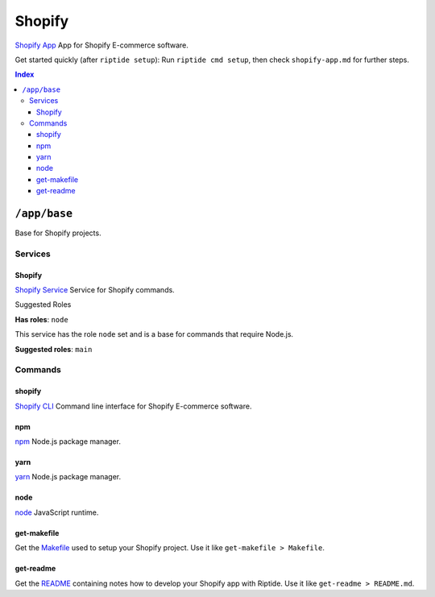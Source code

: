 Shopify
=======

`Shopify App`_ App for Shopify E-commerce software.

Get started quickly (after ``riptide setup``):
Run ``riptide cmd setup``, then check ``shopify-app.md`` for further steps.

.. _`Shopify App`: https://shopify.dev/apps

..  contents:: Index
    :depth: 3

``/app/base``
-------------

Base for Shopify projects.

Services
~~~~~~~~

Shopify
+++++++

`Shopify Service`_ Service for Shopify commands.

.. _`Shopify Service`: /service/shopify

Suggested Roles

**Has roles**: ``node``

This service has the role ``node`` set and is a base for commands that require Node.js.

**Suggested roles**: ``main``


Commands
~~~~~~~~

shopify
+++++++

`Shopify CLI`_ Command line interface for Shopify E-commerce software.

.. _`Shopify CLI`: https://shopify.dev/apps/tools/cli

npm
+++

`npm`_ Node.js package manager.

.. _`npm`: /command/npm


yarn
++++

`yarn`_ Node.js package manager.

.. _`yarn`: /command/yarn


node
++++

`node`_ JavaScript runtime.

.. _`node`: /command/node


get-makefile
++++

Get the Makefile_ used to setup your Shopify project.
Use it like ``get-makefile > Makefile``.

.. _Makefile: https://github.com/theCapypara/riptide-docker-images/blob/master/shopify/Makefile


get-readme
++++

Get the README_ containing notes how to develop your Shopify app with Riptide.
Use it like ``get-readme > README.md``.

.. _README: https://github.com/theCapypara/riptide-docker-images/blob/master/shopify/riptide.md
